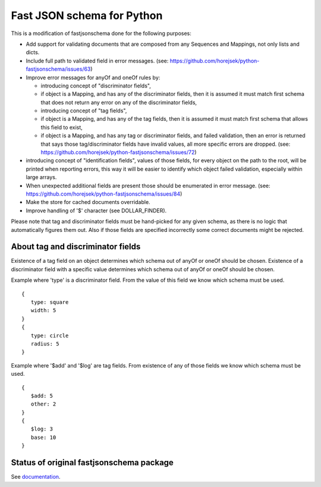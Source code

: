 ===========================
Fast JSON schema for Python
===========================

This is a modification of fastjsonschema done for the following purposes:

* Add support for validating documents that are composed from any Sequences and Mappings, not only lists and dicts.
* Include full path to validated field in error messages.
  (see: https://github.com/horejsek/python-fastjsonschema/issues/63)
* Improve error messages for anyOf and oneOf rules by:

  * introducing concept of "discriminator fields",
  * if object is a Mapping, and has any of the discriminator fields,
    then it is assumed it must match first schema that does not return any error
    on any of the discriminator fields,
  * introducing concept of "tag fields",
  * if object is a Mapping, and has any of the tag fields,
    then it is assumed it must match first schema that allows this field to exist,
  * if object is a Mapping, and has any tag or discriminator fields, and failed validation,
    then an error is returned that says those tag/discriminator fields have invalid values,
    all more specific errors are dropped.
    (see: https://github.com/horejsek/python-fastjsonschema/issues/72)

* introducing concept of "identification fields",
  values of those fields, for every object on the path to the root, will be printed when reporting errors,
  this way it will be easier to identify which object failed validation, especially within large arrays.
* When unexpected additional fields are present those should be enumerated in error message.
  (see: https://github.com/horejsek/python-fastjsonschema/issues/84)
* Make the store for cached documents overridable.
* Improve handling of '$' character (see DOLLAR_FINDER).


Please note that tag and discriminator fields must be hand-picked for any given schema,
as there is no logic that automatically figures them out.
Also if those fields are specified incorrectly some correct documents might be rejected.

About tag and discriminator fields
==================================

Existence of a tag field on an object determines which schema out of anyOf or oneOf
should be chosen.
Existence of a discriminator field with a specific value determines which schema out of anyOf or oneOf
should be chosen.

Example where 'type' is a discriminator field.
From the value of this field we know which schema must be used.
::

    {
       type: square
       width: 5
    }
    {
       type: circle
       radius: 5
    }

Example where '$add' and '$log' are tag fields.
From existence of any of those fields we know which schema must be used.
::

    {
       $add: 5
       other: 2
    }
    {
       $log: 3
       base: 10
    }


Status of original fastjsonschema package
=========================================

|PyPI| |Pythons|

.. |PyPI| image:: https://img.shields.io/pypi/v/fastjsonschema.svg
   :alt: PyPI version
   :target: https://pypi.python.org/pypi/fastjsonschema

.. |Pythons| image:: https://img.shields.io/pypi/pyversions/fastjsonschema.svg
   :alt: Supported Python versions
   :target: https://pypi.python.org/pypi/fastjsonschema

See `documentation <https://horejsek.github.io/python-fastjsonschema/>`_.
